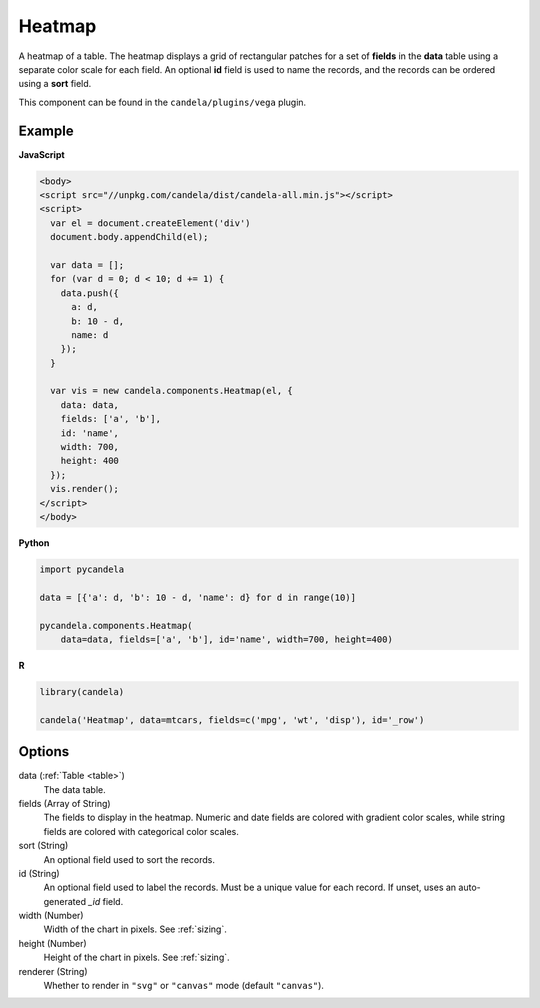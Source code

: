 ===============
    Heatmap
===============

A heatmap of a table. The heatmap displays a grid of rectangular patches for
a set of **fields** in the **data** table using a separate color scale
for each field. An optional **id** field is used to name the records,
and the records can be ordered using a **sort** field.

This component can be found in the ``candela/plugins/vega`` plugin.

Example
=======

.. raw:: html

    <div id="heatmap-example"></div>
    <script type="text/javascript" >
        var el = document.getElementById('heatmap-example');

        var data = [];
        for (var d = 0; d < 10; d += 1) data.push({a: d, b: 10 - d, name: d});

        var vis = new candela.components.Heatmap(el, {
          data: data, fields: ['a', 'b'], id: 'name',
          width: 700, height: 400});
        vis.render();
    </script>

**JavaScript**

.. code-block:: html

    <body>
    <script src="//unpkg.com/candela/dist/candela-all.min.js"></script>
    <script>
      var el = document.createElement('div')
      document.body.appendChild(el);

      var data = [];
      for (var d = 0; d < 10; d += 1) {
        data.push({
          a: d,
          b: 10 - d,
          name: d
        });
      }

      var vis = new candela.components.Heatmap(el, {
        data: data,
        fields: ['a', 'b'],
        id: 'name',
        width: 700,
        height: 400
      });
      vis.render();
    </script>
    </body>

**Python**

.. code-block:: python

    import pycandela

    data = [{'a': d, 'b': 10 - d, 'name': d} for d in range(10)]

    pycandela.components.Heatmap(
        data=data, fields=['a', 'b'], id='name', width=700, height=400)

**R**

.. code-block:: r

    library(candela)

    candela('Heatmap', data=mtcars, fields=c('mpg', 'wt', 'disp'), id='_row')

Options
=======

data (:ref:`Table <table>`)
    The data table.

fields (Array of String)
    The fields to display in the heatmap. Numeric and date fields are colored
    with gradient color scales, while string fields are colored with categorical
    color scales.

sort (String)
    An optional field used to sort the records.

id (String)
    An optional field used to label the records. Must be a unique value for each
    record. If unset, uses an auto-generated `_id` field.

width (Number)
    Width of the chart in pixels. See :ref:`sizing`.

height (Number)
    Height of the chart in pixels. See :ref:`sizing`.

renderer (String)
    Whether to render in ``"svg"`` or ``"canvas"`` mode (default ``"canvas"``).
